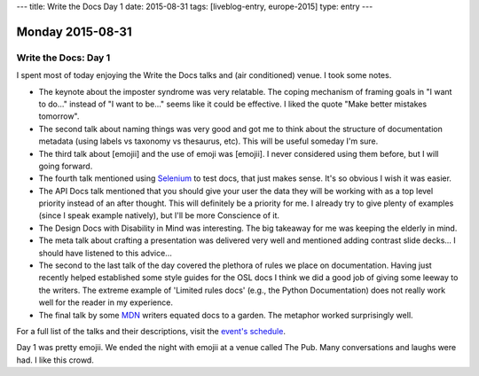 ---
title: Write the Docs Day 1
date: 2015-08-31
tags: [liveblog-entry, europe-2015]
type: entry
---

Monday 2015-08-31
=================

Write the Docs: Day 1
---------------------

I spent most of today enjoying the Write the Docs talks and (air 
conditioned) venue. I took some notes. 

* The keynote about the imposter syndrome was very relatable. The coping
  mechanism of framing goals in "I want to do..." instead of "I want to be..."
  seems like it could be effective. I liked the quote "Make better mistakes
  tomorrow". 
* The second talk about naming things was very good and got me to think about
  the structure of documentation metadata (using labels vs taxonomy vs
  thesaurus, etc). This will be useful someday I'm sure. 
* The third talk about [emojii] and the use of emoji was [emojii]. I
  never considered using them before, but I will going forward. 
* The fourth talk mentioned using `Selenium`_ to test docs, that just makes
  sense. It's so obvious I wish it was easier. 
* The API Docs talk mentioned that you should give your user the data they will
  be working with as a top level priority instead of an after thought. This
  will definitely be a priority for me. I already try to give plenty of
  examples (since I speak example natively), but I'll be more Conscience of it. 
* The Design Docs with Disability in Mind was interesting. The big takeaway for
  me was keeping the elderly in mind. 
* The meta talk about crafting a presentation was delivered very well and
  mentioned adding contrast slide decks... I should have listened to this
  advice... 
* The second to the last talk of the day covered the plethora of rules we place
  on documentation. Having just recently helped established some style guides
  for the OSL docs I think we did a good job of giving some leeway to the
  writers.  The extreme example of 'Limited rules docs' (e.g., the Python
  Documentation) does not really work well for the reader in my experience. 
* The final talk by some `MDN`_ writers equated docs to a garden.  The metaphor
  worked surprisingly well. 

For a full list of the talks and their descriptions, visit the `event's
schedule`_. 

Day 1 was pretty emojii. We ended the night with emojii at a venue called The
Pub. Many conversations and laughs were had. I like this crowd. 

.. _event's schedule: http://www.writethedocs.org/conf/eu/2015/schedule/
.. _Selenium: https://en.wikipedia.org/wiki/Selenium_%28software%29?wprov=sfia1
.. _MDN: https://developer.mozilla.org/en-US/
